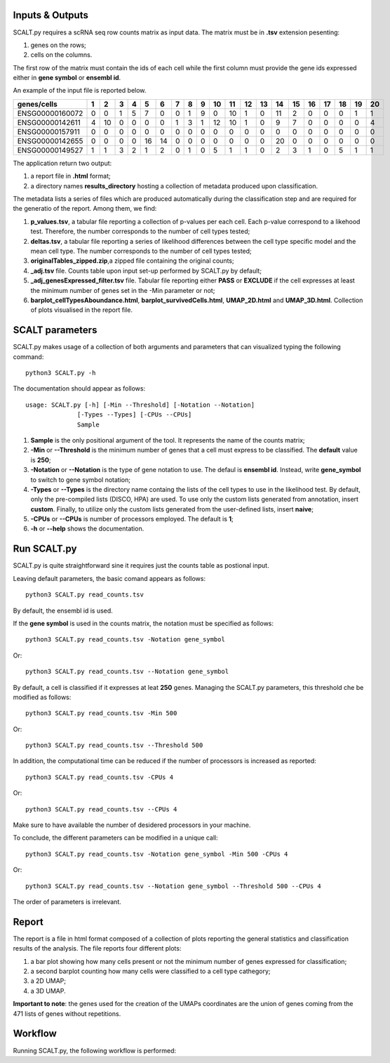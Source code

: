 Inputs & Outputs
================

SCALT.py requires a scRNA seq row counts matrix as input data. The matrix must be in **.tsv** extension pesenting:

1. genes on the rows;
2. cells on the columns.

The first row of the matrix must contain the ids of each cell while the first column must provide the gene ids expressed either in **gene symbol** or **ensembl id**. 

An example of the input file is reported below.

.. list-table::  
   :widths: 50 50 50 50 50 50 50 50 50 50 50 50 50 50 50 50 50 50 50 50 50
   :header-rows: 1

   * - genes/cells
     - 1 
     - 2
     - 3
     - 4
     - 5
     - 6
     - 7
     - 8
     - 9
     - 10
     - 11
     - 12
     - 13
     - 14
     - 15
     - 16
     - 17
     - 18
     - 19
     - 20
   * - ENSG00000160072
     - 0
     - 0
     - 1
     - 5
     - 7
     - 0
     - 0
     - 1
     - 9
     - 0 
     - 10
     - 1
     - 0
     - 11
     - 2
     - 0
     - 0
     - 0
     - 1
     - 1
   * - ENSG00000142611
     - 4
     - 10
     - 0
     - 0
     - 0
     - 0
     - 1
     - 3
     - 1
     - 12
     - 10
     - 1
     - 0
     - 9
     - 7
     - 0
     - 0
     - 0
     - 0
     - 4
   * - ENSG00000157911
     - 0
     - 0
     - 0
     - 0
     - 0
     - 0
     - 0
     - 0
     - 0
     - 0 
     - 0
     - 0
     - 0
     - 0
     - 0
     - 0
     - 0
     - 0
     - 0
     - 0
   * - ENSG00000142655
     - 0
     - 0
     - 0
     - 0
     - 16
     - 14
     - 0
     - 0
     - 0
     - 0
     - 0
     - 0
     - 0
     - 20
     - 0
     - 0
     - 0
     - 0
     - 0
     - 0
   * - ENSG00000149527
     - 1
     - 1
     - 3
     - 2
     - 1
     - 2
     - 0
     - 1
     - 0
     - 5
     - 1
     - 1
     - 0
     - 2
     - 3
     - 1
     - 0
     - 5
     - 1
     - 1

The application return two output:

1. a report file in **.html** format;
2. a directory names **results_directory** hosting a collection of metadata produced upon classification.

The metadata lists a series of files which are produced automatically during the classification step and are required for the generatio of the report. Among them, we find:

1. **p_values.tsv**, a tabular file reporting a collection of p-values per each cell. Each p-value correspond to a likehood test. Therefore, the number corresponds to the number of cell types tested;
2. **deltas.tsv**, a tabular file reporting a series of likelihood differences between the cell type specific model and the mean cell type. The number corresponds to the number of cell types tested;
3. **originalTables_zipped.zip**,a  zipped file containing the original counts;
4. **_adj.tsv** file. Counts table upon input set-up performed by SCALT.py by default;
5. **_adj_genesExpressed_filter.tsv** file. Tabular file reporting either **PASS** or **EXCLUDE** if the cell expresses at least the minimum number of genes set in the -Min parameter or not;
6. **barplot_cellTypesAboundance.html**, **barplot_survivedCells.html**, **UMAP_2D.html** and **UMAP_3D.html**. Collection of plots visualised in the report file.


SCALT parameters
================

SCALT.py makes usage of a collection of both arguments and parameters that can visualized typing the following command:

:: 

  python3 SCALT.py -h

The documentation should appear as follows:

::

  usage: SCALT.py [-h] [-Min --Threshold] [-Notation --Notation]
                [-Types --Types] [-CPUs --CPUs]
                Sample

1. **Sample** is the only positional argument of the tool. It represents the name of the counts matrix;
2. **-Min** or **--Threshold** is the minimum number of genes that a cell must express to be classified. The **default** value is **250**;
3. **-Notation** or **--Notation** is the type of gene notation to use. The defaul is **ensembl id**. Instead, write **gene_symbol** to switch to gene symbol notation;
4. **-Types** or **--Types** is the directory name containg the lists of the cell types to use in the likelihood test. By default, only the pre-compiled lists (DISCO, HPA) are used. To use only the custom lists generated from annotation, insert **custom**. Finally, to utilize only the custom lists generated from the user-defined lists, insert **naive**;
5. **-CPUs** or **--CPUs** is number of processors employed. The default is **1**;
6. **-h** or **--help** shows the documentation.

Run SCALT.py
=========

SCALT.py is quite straightforward sine it requires just the counts table as postional input. 

Leaving default parameters, the basic comand appears as follows:

::

   python3 SCALT.py read_counts.tsv

By default, the ensembl id is used. 

If the **gene symbol** is used in the counts matrix, the notation must be specified as follows:

::

   python3 SCALT.py read_counts.tsv -Notation gene_symbol

Or:

::

   python3 SCALT.py read_counts.tsv --Notation gene_symbol

By default, a cell is classified if it expresses at leat **250** genes. Managing the SCALT.py parameters, this threshold che be modified as follows:

::

   python3 SCALT.py read_counts.tsv -Min 500

Or:

::

   python3 SCALT.py read_counts.tsv --Threshold 500

In addition, the computational time can be reduced if the number of processors is increased as reported:

::

   python3 SCALT.py read_counts.tsv -CPUs 4

Or:

::

   python3 SCALT.py read_counts.tsv --CPUs 4

Make sure to have available the number of desidered processors in your machine.

To conclude, the different parameters can be modified in a unique call:

::

   python3 SCALT.py read_counts.tsv -Notation gene_symbol -Min 500 -CPUs 4

Or:

::

   python3 SCALT.py read_counts.tsv --Notation gene_symbol --Threshold 500 --CPUs 4

The order of parameters is irrelevant.


Report
======

The report is a file in html format composed of a collection of plots reporting the general statistics and classification results of the analysis. The file reports four different plots:

1. a bar plot showing how many cells present or not the minimum number of genes expressed for classification;
2. a second barplot counting how many cells were classified to a cell type cathegory;
3. a 2D UMAP;
4. a 3D UMAP.

**Important to note**: the genes used for the creation of the UMAPs coordinates are the union of genes coming from the 471 lists of genes without repetitions.

Workflow 
========

Running SCALT.py, the following workflow is performed:

